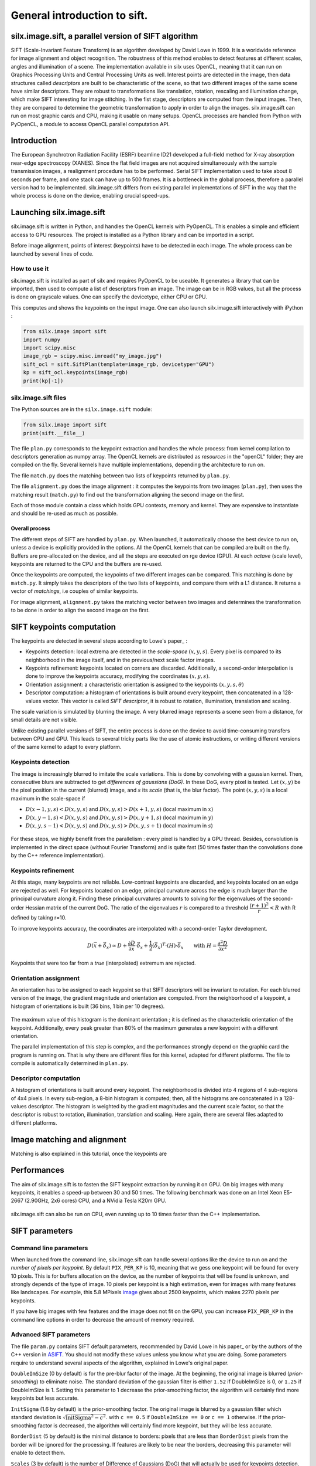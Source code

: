 General introduction to sift.
=============================

silx.image.sift, a parallel version of SIFT algorithm
-----------------------------------------------------

SIFT (Scale-Invariant Feature Transform) is an algorithm developed by David Lowe in 1999.
It is a worldwide reference for image alignment and object recognition.
The robustness of this method enables to detect features at different scales,
angles and illumination of a scene.
The implementation available in silx uses OpenCL, meaning that it can run on
Graphics Processing Units and Central Processing Units as well.
Interest points are detected in the image, then data structures called
*descriptors* are built to be characteristic of the scene, so that two different
images of the same scene have similar descriptors. They are robust to transformations
like translation, rotation, rescaling and illumination change, which make SIFT
interesting for image stitching.
In the fist stage, descriptors are computed from the input images.
Then, they are compared to determine the geometric transformation to apply in
order to align the images.
silx.image.sift can run on most graphic cards and CPU, making it usable on many setups.
OpenCL processes are handled from Python with PyOpenCL, a module to access OpenCL parallel computation API.


Introduction
------------

The European Synchrotron Radiation Facility (ESRF) beamline ID21 developed a
full-field method for X-ray absorption near-edge spectroscopy (XANES).
Since the flat field images are not acquired simultaneously with the sample
transmission images, a realignment procedure has to be performed.
Serial SIFT implementation used to take about 8 seconds per frame, and one stack
can have up to 500 frames.
It is a bottleneck in the global process, therefore a parallel version had to be implemented.
silx.image.sift differs from existing parallel implementations of SIFT in the way
that the whole process is done on the device, enabling crucial speed-ups.


Launching silx.image.sift
-------------------------

silx.image.sift is written in Python, and handles the OpenCL kernels with PyOpenCL.
This enables a simple and efficient access to GPU resources.
The project is installed as a Python library and can be imported in a script.

Before image alignment, points of interest (keypoints) have to be detected in each image.
The whole process can be launched by several lines of code.


How to use it
.............

silx.image.sift is installed as part of silx and requires PyOpenCL to be useable.
It generates a library that can be imported, then used to compute a list of descriptors from an image.
The image can be in RGB values, but all the process is done on grayscale values.
One can specify the devicetype, either CPU or GPU.

.. Although being integrated in ESRF EDNA framework for online image alignment,
  and thus mostly used by developers, silx.image.sift provides example scripts.

  .. code-block:: python

     #TODO: update
     python test/demo.py --type=GPU my_image.jpg

This computes and shows the keypoints on the input image.
One can also launch silx.image.sift interactively with iPython :

.. code-block:: python

   from silx.image import sift
   import numpy
   import scipy.misc
   image_rgb = scipy.misc.imread("my_image.jpg")
   sift_ocl = sift.SiftPlan(template=image_rgb, devicetype="GPU")
   kp = sift_ocl.keypoints(image_rgb)
   print(kp[-1])


silx.image.sift files
.....................

The Python sources are in the ``silx.image.sift`` module:

.. code-block:: python

    from silx.image import sift
    print(sift.__file__)

The file ``plan.py`` corresponds to the keypoint extraction and handles the whole process:
from kernel compilation to descriptors generation as numpy array.
The OpenCL kernels are distributed as *resources* in the "openCL" folder; they are compiled on the fly.
Several kernels have multiple implementations, depending the architecture to run on.

The file ``match.py`` does the matching between two lists of keypoints returned by ``plan.py``.

The file ``alignment.py`` does the image alignment : it computes the keypoints
from two images (``plan.py``), then uses the matching result (``match.py``)
to find out the transformation aligning the second image on the first.

Each of those module contain a class which holds GPU contexts, memory and kernel.
They are expensive to instantiate and should be re-used as much as possible.

Overall process
***************

The different steps of SIFT are handled by ``plan.py``.
When launched, it automatically choose the best device to run on, unless a device
is explicitly provided in the options.
All the OpenCL kernels that can be compiled are built on the fly.
Buffers are pre-allocated on the device, and all the steps are executed on rge device (GPU).
At each *octave* (scale level), keypoints are returned to the CPU and the buffers are re-used.

Once the keypoints are computed, the keypoints of two different images can be compared.
This matching is done by ``match.py``.
It simply takes the descriptors of the two lists of keypoints, and compare them with a L1 distance.
It returns a vector of *matchings*, i.e couples of similar keypoints.

For image alignment, ``alignment.py`` takes the matching vector between two images
and determines the transformation to be done in order to align the second image on the first.


SIFT keypoints computation
--------------------------

The keypoints are detected in several steps according to Lowe's paper_ :

.. _paper: "http://www.cs.ubc.ca/~lowe/papers/ijcv04.pdf"

* Keypoints detection: local extrema are detected in the *scale-space* :math:`(x, y, s)`.
  Every pixel is compared to its neighborhood in the image itself,
  and in the previous/next scale factor images.
* Keypoints refinement: keypoints located on corners are discarded.
  Additionally, a second-order interpolation is done to improve the keypoints
  accuracy, modifying the coordinates :math:`(x, y, s)`.
* Orientation assignment: a characteristic orientation is assigned to the
  keypoints :math:`(x,y,s, \theta)`
* Descriptor computation: a histogram of orientations is built around every keypoint,
  then concatenated in a 128-values vector.
  This vector is called *SIFT descriptor*, it is robust to rotation, illumination, translation and scaling.

The scale variation is simulated by blurring the image.
A very blurred image represents a scene seen from a distance, for small details are not visible.


Unlike existing parallel versions of SIFT, the entire process is done on the
device to avoid time-consuming transfers between CPU and GPU.
This leads to several tricky parts like the use of atomic instructions, or
writing different versions of the same kernel to adapt to every platform.



Keypoints detection
...................

The image is increasingly blurred to imitate the scale variations.
This is done by convolving with a gaussian kernel.
Then, consecutive blurs are subtracted to get *differences of gaussians (DoG)*.
In these DoG, every pixel is tested. Let :math:`(x,y)` be the pixel position in
the current (blurred) image, and :math:`s` its *scale* (that is, the blur factor).
The point :math:`(x,y,s)` is a local maximum in the scale-space if

* :math:`D(x-1, y, s) < D(x,y,s)` and :math:`D(x,y,s) > D(x+1, y, s)` (local maximum in :math:`x`)
* :math:`D(x, y-1, s) < D(x,y,s)` and :math:`D(x,y,s) > D(x, y+1, s)` (local maximum in :math:`y`)
* :math:`D(x, y, s -1) < D(x,y,s)` and :math:`D(x,y,s) > D(x, y, s+1)` (local maximum in :math:`s`)


.. figure:: img/sift_dog1.png
   :align: center
   :alt: detection in scale-space


For these steps, we highly benefit from the parallelism : every pixel is handled
by a GPU thread.
Besides, convolution is implemented in the direct space (without Fourier Transform)
and is quite fast (50 times faster than the convolutions done by the C++ reference
implementation).


Keypoints refinement
....................

At this stage, many keypoints are not reliable. Low-contrast keypoints are discarded,
and keypoints located on an edge are rejected as well.
For keypoints located on an edge, principal curvature across the edge is much larger
than the principal curvature along it. Finding these principal curvatures amounts
to solving for the eigenvalues of the second-order Hessian matrix of the current DoG.
The ratio of the eigenvalues :math:`r` is compared to a threshold :math:`\dfrac{(r+1)^2}{r} < R`
with R defined by taking r=10.

To improve keypoints accuracy, the coordinates are interpolated with a second-order Taylor development.

   .. math::

      D \left( \vec{x} + \vec{\delta_x} \right) \simeq D + \dfrac{\partial D}{\partial \vec{x}} \cdot \vec{\delta_x} + \dfrac{1}{2} \left( \vec{\delta_x} \right)^T \cdot \left( H \right) \cdot \vec{\delta_x} \qquad \text{with } H = \dfrac{\partial^2 D}{\partial \vec{x}^2}

Keypoints that were too far from a *true* (interpolated) extremum are rejected.



Orientation assignment
......................

An orientation has to be assigned to each keypoint so that SIFT descriptors will
be invariant to rotation. For each blurred version of the image, the gradient
magnitude and orientation are computed.
From the neighborhood of a keypoint, a histogram of orientations is built
(36 bins, 1 bin per 10 degrees).

.. figure:: img/sift_orientation.png
   :align: center
   :alt: orientation assignment

The maximum value of this histogram is the dominant orientation ; it is defined
as the characteristic orientation of the keypoint.
Additionally, every peak greater than 80% of the maximum generates a new
keypoint with a different orientation.

The parallel implementation of this step is complex, and the performances strongly
depend on the graphic card the program is running on.
That is why there are different files for this kernel, adapted for different platforms.
The file to compile is automatically determined in ``plan.py``.


Descriptor computation
......................

A histogram of orientations is built around every keypoint.
The neighborhood is divided into 4 regions of 4 sub-regions of 4x4 pixels.
In every sub-region, a 8-bin histogram is computed; then, all the histograms are
concatenated in a 128-values descriptor.
The histogram is weighted by the gradient magnitudes and the current scale factor,
so that the descriptor is robust to rotation, illumination, translation and scaling.
Here again, there are several files adapted to different platforms.


Image matching and alignment
----------------------------

Matching is also explained in this tutorial, once the keypoints are



.. figure:: img/sift_match1.png
   :align: center
   :alt: Example of image matching for pattern recognition


.. figure:: img/sift_match2.jpg
   :align: center
   :alt: Another example of image matching for pattern recognition


Performances
------------

The aim of silx.image.sift is to fasten the SIFT keypoint extraction by running it on GPU.
On big images with many keypoints, it enables a speed-up between 30 and 50 times.
The following benchmark was done on an Intel Xeon E5-2667 (2.90GHz, 2x6 cores)
CPU, and a NVidia Tesla K20m GPU.


.. figure:: img/sift_bench_gpu0.png
   :align: center
   :alt: Benchmark GPU vs CPU

silx.image.sift can also be run on CPU, even running up to 10 times faster than the C++ implementation.

.. figure:: img/sift_bench_cpu0.png
   :align: center
   :alt: Benchmark on CPU : OpenCL implementation vs C++ implementation



SIFT parameters
---------------

Command line parameters
.......................

When launched from the command line, silx.image.sift can handle several options
like the device to run on and the *number of pixels per keypoint*.
By default ``PIX_PER_KP`` is 10, meaning that we gess one keypoint will be found
for every 10 pixels.
This is for buffers allocation on the device, as the number of keypoints that
will be found is unknown, and strongly depends of the type of image.
10 pixels per keypoint is a high estimation, even for images with many features
like landscapes.
For example, this 5.8 MPixels image_ gives about 2500 keypoints, which makes
2270 pixels per keypoints.

.. _image: http://www.lightsources.org/imagebank/image/esr032

If you have big images with few features and the image does not fit on the GPU,
you can increase ``PIX_PER_KP`` in the command line options in order to
decrease the amount of memory required.


Advanced SIFT parameters
........................

The file ``param.py`` contains SIFT default parameters, recommended by
David Lowe in his paper_ or by the authors of the C++ version in ASIFT_.
You should not modify these values unless you know what you are doing.
Some parameters require to understand several aspects of the algorithm,
explained in Lowe's original paper.

.. _paper: www.cs.ubc.ca/~lowe/papers/ijcv04.pdf
.. _ASIFT: http://www.ipol.im/pub/art/2011/my-asift


``DoubleImSize`` (0 by default) is for the pre-blur factor of the image.
At the beginning, the original image is blurred (*prior-smoothing*) to eliminate noise.
The standard deviation of the gaussian filter is either ``1.52`` if DoubleImSize is 0, or ``1.25`` if DoubleImSize is 1.
Setting this parameter to 1 decrease the prior-smoothing factor, the algorithm will certainly find more keypoints but less accurate.

``InitSigma`` (1.6 by default) is the prior-smoothing factor.
The original image is blurred by a gaussian filter which standard deviation is
:math:`\sqrt{\text{InitSigma}^2 - c^2}`.
with ``c == 0.5`` if ``DoubleImSize == 0`` or ``c == 1`` otherwise.
If the prior-smoothing factor is decreased, the algorithm will certainly find more
keypoint, but they will be less accurate.

``BorderDist`` (5 by default) is the minimal distance to borders:
pixels that are less than ``BorderDist`` pixels from the border will be ignored
for the processing.
If features are likely to be near the borders, decreasing this parameter will
enable to detect them.

``Scales`` (3 by default) is the number of Difference of Gaussians (DoG) that will
actually be used for keypoints detection.
In the gaussian pyramid, Scales+3 blurs are made, from which Scales+2 DoGs are computed.
The DoGs in the middle are used to detect keypoints in the scale-space.
If ``Scales`` is 3, there will be 6 blurs and 5 DoGs in an octave, and 3 DoGs
will be used for local extrema detection.
Increasing Scales will make more blurred images in an octave, so SIFT can detect
a few more strong keypoints.
However, it will slow down the execution for few additional keypoints.

``PeakThresh`` (255 * 0.04/3.0 by default) is the grayscale threshold for keypoints
refinement.
To discard low-contrast keypoints, every pixel which grayscale value is below
this threshold can not become a keypoint.
Decreasing this threshold will lead to a larger number of keypoints, which can
be useful for detecting features in low-contrast areas.

``EdgeThresh`` (0.06 by default) and ``EdgeThresh1`` (0.08 by default) are the
limit ratio of principal curvatures while testing if keypoints are located on an edge.
Those points are not reliable for they are sensivite to noise.
For such points, the principal curvature across the edge is much larger than the
principal curvature along it.
Finding these principal curvatures amounts to solving for the eigenvalues of the
second-order Hessian matrix of the current DoG.
The ratio of the eigenvalues :math:`r` is compared to a threshold :math:`\dfrac{(r+1)^2}{r} < R`
with R defined by taking r=10, which gives
:math:`\frac{(r+1)^2}{r} = 12.1`, and 1/12.1 = 0.08.
In the first octave, the value 0.06 is taken instead of 0.08.
Decreasing these values lead to a larger number of keypoints, but sensivite to
noise because they are located on edges.

``OriSigma`` (1.5 by default) is related to the radius of gaussian weighting in
orientation assignment.
In this stage, for a given keypoint, we look in a region of radius
:math:`3 \times s \times \text{OriSigma}` with :math:`s` the scale of the current keypoint.
Increasing it will not lead to increase the number of keypoints found;
it will take a larger area into account while computing the orientation assignment.
Thus, the descriptor will be characteristic of a larger neighbourhood.

``MatchRatio`` (0.73 by default) is the threshold used for image alignment.
Descriptors are compared with a :math:`L^1`-distance.
For a given descriptor, if the ratio between the closest-neighbor the
second-closest-neighbor is below this threshold, then a matching is added to the list.
Increasing this value leads to a larger number of matchings, certainly less accurate.


Region of Interest for image alignment
......................................

When processing the image matching, a region of interest (ROI) can be specified
on the image.
It is a binary image which can have any shape.
For instance, if a sample is centered on the image, the user can select the
center of the image before processing.


.. figure:: img/frame_ROI.jpg
   :align: center
   :alt: Sample with region of interest

It both accelerates the processing and avoids to do match keypoints that are not
on the sample.



References
..........

- David G. Lowe, Distinctive image features from scale-invariant keypoints, International Journal of Computer Vision, vol. 60, no 2, 2004, p. 91–110 - "http://www.cs.ubc.ca/~lowe/papers/ijcv04.pdf"


